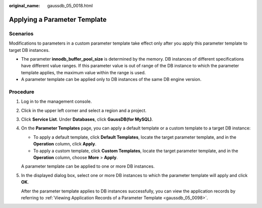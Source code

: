 :original_name: gaussdb_05_0018.html

.. _gaussdb_05_0018:

Applying a Parameter Template
=============================

Scenarios
---------

Modifications to parameters in a custom parameter template take effect only after you apply this parameter template to target DB instances.

-  The parameter **innodb_buffer_pool_size** is determined by the memory. DB instances of different specifications have different value ranges. If this parameter value is out of range of the DB instance to which the parameter template applies, the maximum value within the range is used.
-  A parameter template can be applied only to DB instances of the same DB engine version.

Procedure
---------

#. Log in to the management console.

#. Click |image1| in the upper left corner and select a region and a project.

#. Click **Service List**. Under **Databases**, click **GaussDB(for MySQL)**.

#. On the **Parameter Templates** page, you can apply a default template or a custom template to a target DB instance:

   -  To apply a default template, click **Default Templates**, locate the target parameter template, and in the **Operation** column, click **Apply**.
   -  To apply a custom template, click **Custom Templates**, locate the target parameter template, and in the **Operation** column, choose **More** > **Apply**.

   A parameter template can be applied to one or more DB instances.

#. In the displayed dialog box, select one or more DB instances to which the parameter template will apply and click **OK**.

   After the parameter template applies to DB instances successfully, you can view the application records by referring to :ref:`Viewing Application Records of a Parameter Template <gaussdb_05_0098>`.

.. |image1| image:: /_static/images/en-us_image_0000001352219100.png
